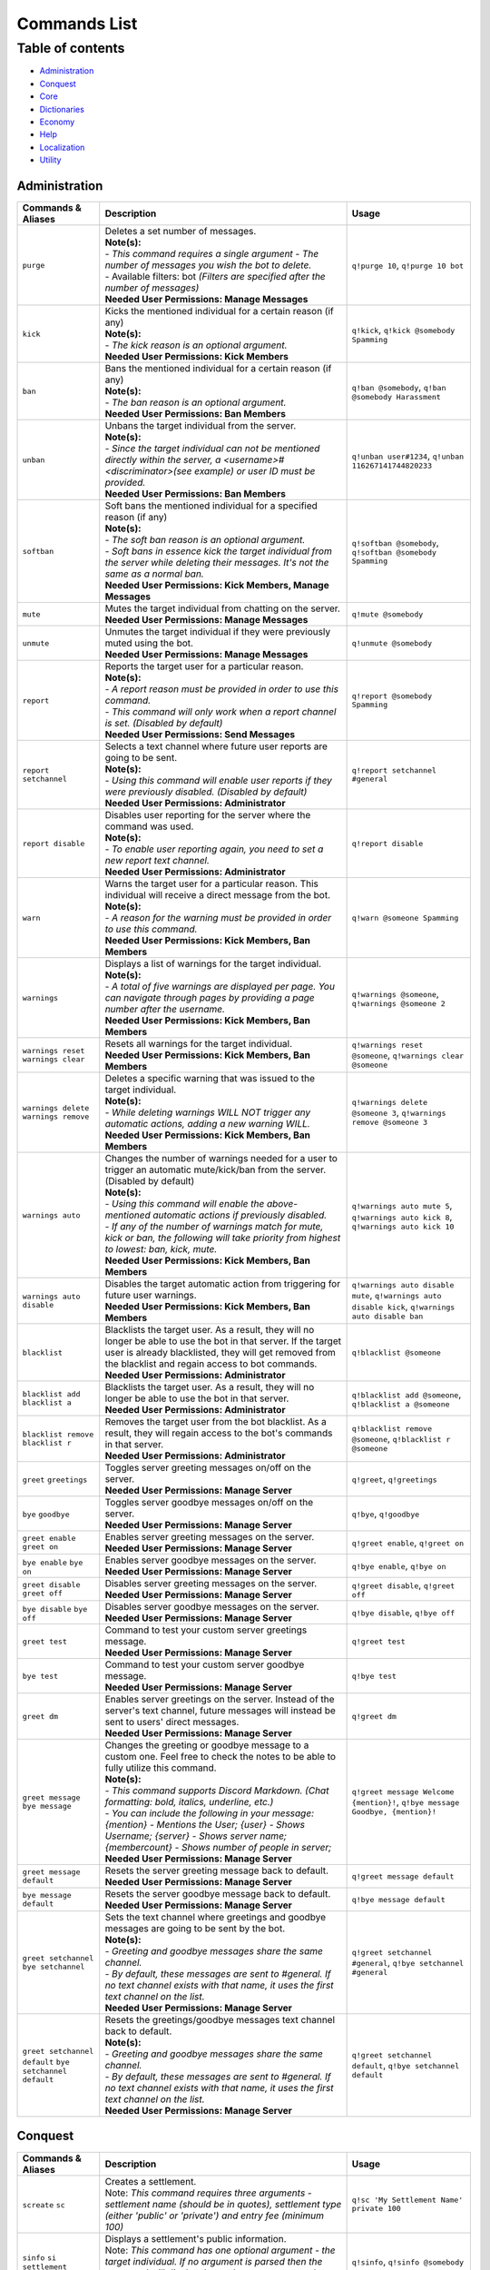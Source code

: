 Commands List
===========================

Table of contents
-----------------
* `Administration`_
* `Conquest`_
* `Core`_
* `Dictionaries`_
* `Economy`_
* `Help`_
* `Localization`_
* `Utility`_


Administration
^^^^^^^^^^^^^^

.. csv-table::
   :header: "Commands & Aliases", "Description", "Usage"
   :widths: 20, 60, 30

   "``purge``", "| Deletes a set number of messages.\
   | **Note(s):**\
   | - *This command requires a single argument - The number of messages you wish the bot to delete.* \
   | - Available filters: bot *(Filters are specified after the number of messages)*
   | **Needed User Permissions: Manage Messages**", "``q!purge 10``, ``q!purge 10 bot``"
   "``kick``", "| Kicks the mentioned individual for a certain reason (if any)\
   | **Note(s):**\
   | - *The kick reason is an optional argument.*\
   | **Needed User Permissions: Kick Members**", "``q!kick``, ``q!kick @somebody Spamming``"
   "``ban``", "| Bans the mentioned individual for a certain reason (if any)\
   | **Note(s):**\
   | - *The ban reason is an optional argument.*\
   | **Needed User Permissions: Ban Members**", "``q!ban @somebody``, ``q!ban @somebody Harassment``"
   "``unban``", "| Unbans the target individual from the server.\
   | **Note(s):**\
   | - *Since the target individual can not be mentioned directly within the server, a <username>#<discriminator>(see example) or user ID must be provided.*\
   | **Needed User Permissions: Ban Members**", "``q!unban user#1234``, ``q!unban 116267141744820233``"
   "``softban``", "| Soft bans the mentioned individual for a specified reason (if any)\
   | **Note(s):**\
   | - *The soft ban reason is an optional argument.*\
   | - *Soft bans in essence kick the target individual from the server while deleting their messages. It's not the same as a normal ban.*\
   | **Needed User Permissions: Kick Members, Manage Messages**", "``q!softban @somebody``, ``q!softban @somebody Spamming``"
   "``mute``", "| Mutes the target individual from chatting on the server.\
   | **Needed User Permissions: Manage Messages**", "``q!mute @somebody``"
   "``unmute``", "| Unmutes the target individual if they were previously muted using the bot.\
   | **Needed User Permissions: Manage Messages**", "``q!unmute @somebody``"
   "``report``", "| Reports the target user for a particular reason.\
   | **Note(s):**\
   | - *A report reason must be provided in order to use this command.*\
   | - *This command will only work when a report channel is set. (Disabled by default)*\
   | **Needed User Permissions: Send Messages**", "``q!report @somebody Spamming``"
   "``report setchannel``", "| Selects a text channel where future user reports are going to be sent.\
   | **Note(s):**\
   | - *Using this command will enable user reports if they were previously disabled. (Disabled by default)*\
   | **Needed User Permissions: Administrator**", "``q!report setchannel #general``"
   "``report disable``", "| Disables user reporting for the server where the command was used.\
   | **Note(s):**\
   | - *To enable user reporting again, you need to set a new report text channel.*\
   | **Needed User Permissions: Administrator**", "``q!report disable``"
   "``warn``", "| Warns the target user for a particular reason. This individual will receive a direct message from the bot.\
   | **Note(s):**\
   | - *A reason for the warning must be provided in order to use this command.*\
   | **Needed User Permissions: Kick Members, Ban Members**", "``q!warn @someone Spamming``"
   "``warnings``", "| Displays a list of warnings for the target individual.\
   | **Note(s):**\
   | - *A total of five warnings are displayed per page. You can navigate through pages by providing a page number after the username.*\
   | **Needed User Permissions: Kick Members, Ban Members**", "``q!warnings @someone``, ``q!warnings @someone 2``"
   "``warnings reset`` ``warnings clear``", "| Resets all warnings for the target individual.\
   | **Needed User Permissions: Kick Members, Ban Members**", "``q!warnings reset @someone``, ``q!warnings clear @someone``"
   "``warnings delete`` ``warnings remove``", "| Deletes a specific warning that was issued to the target individual.\
   | **Note(s):**\
   | - *While deleting warnings WILL NOT trigger any automatic actions, adding a new warning WILL.*\
   | **Needed User Permissions: Kick Members, Ban Members**", "``q!warnings delete @someone 3``, ``q!warnings remove @someone 3``"
   "``warnings auto``", "| Changes the number of warnings needed for a user to trigger an automatic mute/kick/ban from the server. (Disabled by default)\
   | **Note(s):**\
   | - *Using this command will enable the above-mentioned automatic actions if previously disabled.*\
   | - *If any of the number of warnings match for mute, kick or ban, the following will take priority from highest to lowest: ban, kick, mute.*\
   | **Needed User Permissions: Kick Members, Ban Members**", "``q!warnings auto mute 5``, ``q!warnings auto kick 8``, ``q!warnings auto kick 10``"
   "``warnings auto disable``", "| Disables the target automatic action from triggering for future user warnings.\
   | **Needed User Permissions: Kick Members, Ban Members**", "``q!warnings auto disable mute``, ``q!warnings auto disable kick``, ``q!warnings auto disable ban``"
   "``blacklist``", "| Blacklists the target user. As a result, they will no longer be able to use the bot in that server. If the target user is already blacklisted, they will get removed from the blacklist and regain access to bot commands.\
   | **Needed User Permissions: Administrator**", "``q!blacklist @someone``"
   "``blacklist add`` ``blacklist a``", "| Blacklists the target user. As a result, they will no longer be able to use the bot in that server.\
   | **Needed User Permissions: Administrator**", "``q!blacklist add @someone``, ``q!blacklist a @someone``"
   "``blacklist remove`` ``blacklist r``", "| Removes the target user from the bot blacklist. As a result, they will regain access to the bot's commands in that server.\
   | **Needed User Permissions: Administrator**", "``q!blacklist remove @someone``, ``q!blacklist r @someone``"
   "``greet`` ``greetings``", "| Toggles server greeting messages on/off on the server.\
   | **Needed User Permissions: Manage Server**", "``q!greet``, ``q!greetings``"
   "``bye`` ``goodbye``", "| Toggles server goodbye messages on/off on the server.\
   | **Needed User Permissions: Manage Server**", "``q!bye``, ``q!goodbye``"
   "``greet enable`` ``greet on``", "| Enables server greeting messages on the server.\
   | **Needed User Permissions: Manage Server**", "``q!greet enable``, ``q!greet on``"
   "``bye enable`` ``bye on``", "| Enables server goodbye messages on the server.\
   | **Needed User Permissions: Manage Server**", "``q!bye enable``, ``q!bye on``"
   "``greet disable`` ``greet off``", "| Disables server greeting messages on the server.\
   | **Needed User Permissions: Manage Server**", "``q!greet disable``, ``q!greet off``"
   "``bye disable`` ``bye off``", "| Disables server goodbye messages on the server.\
   | **Needed User Permissions: Manage Server**", "``q!bye disable``, ``q!bye off``"
   "``greet test``", "| Command to test your custom server greetings message.\
   | **Needed User Permissions: Manage Server**", "``q!greet test``"
   "``bye test``", "| Command to test your custom server goodbye message.\
   | **Needed User Permissions: Manage Server**", "``q!bye test``"
   "``greet dm``", "| Enables server greetings on the server. Instead of the server's text channel, future messages will instead be sent to users' direct messages.\
   | **Needed User Permissions: Manage Server**", "``q!greet dm``"
   "``greet message`` ``bye message``", "| Changes the greeting or goodbye message to a custom one. Feel free to check the notes to be able to fully utilize this command.\
   | **Note(s):**\
   | - *This command supports Discord Markdown. (Chat formatting: bold, italics, underline, etc.)*\
   | - *You can include the following in your message: {mention} - Mentions the User; {user} - Shows Username; {server} - Shows server name; {membercount} - Shows number of people in server;*\
   | **Needed User Permissions: Manage Server**", "``q!greet message Welcome {mention}!``, ``q!bye message Goodbye, {mention}!``"
   "``greet message default``", "| Resets the server greeting message back to default.\
   | **Needed User Permissions: Manage Server**", "``q!greet message default``"
   "``bye message default``", "| Resets the server goodbye message back to default.\
   | **Needed User Permissions: Manage Server**", "``q!bye message default``"
   "``greet setchannel`` ``bye setchannel``", "| Sets the text channel where greetings and goodbye messages are going to be sent by the bot.\
   | **Note(s):**\
   | - *Greeting and goodbye messages share the same channel.*\
   | - *By default, these messages are sent to #general. If no text channel exists with that name, it uses the first text channel on the list.*\
   | **Needed User Permissions: Manage Server**", "``q!greet setchannel #general``, ``q!bye setchannel #general``"
   "``greet setchannel default`` ``bye setchannel default``", "| Resets the greetings/goodbye messages text channel back to default.\
   | **Note(s):**\
   | - *Greeting and goodbye messages share the same channel.*\
   | - *By default, these messages are sent to #general. If no text channel exists with that name, it uses the first text channel on the list.*\
   | **Needed User Permissions: Manage Server**", "``q!greet setchannel default``, ``q!bye setchannel default``"

Conquest
^^^^^^^^

.. csv-table::
   :header: "Commands & Aliases", "Description", "Usage"
   :widths: 20, 60, 30

   "``screate`` ``sc``", "| Creates a settlement.\
   | Note: *This command requires three arguments - settlement name (should be in quotes), settlement type (either 'public' or 'private') and entry fee (minimum 100)*", "``q!sc 'My Settlement Name' private 100``"
   "``sinfo`` ``si`` ``settlement``", "| Displays a settlement's public information.\
   | Note: *This command has one optional argument - the target individual. If no argument is parsed then the command will display the settlement you currectly reside in.*", "``q!sinfo``, ``q!sinfo @somebody``"
   "``join public``", "| Joins another individual's settlement.\
   | Note: *This command requires two arguments - the target individual and entry fee (minimum the settlement's entry fee).*", "``q!join public @somebody 100``"
   "``join private``", "| Joins another individual's settlement.\
   | Note: *This command requires two arguments - the settlement's invite code and entry fee (minimum the settlement's entry fee).*", "``q!join private <code> 100``"
   "``code`` ``code show``", "| Displays your settlement's invide code. The code is sent privately to the author.\
   | Note: *This command can also be used directly in the bot's direct messages.*", "``q!code``, ``q!code show``"
   "``code new``", "| Generates a new invite code for your settlement.\
   | Note: *This command can also be used directly in the bot's direct messages.*", "``q!code new``"
   "``attack``", "| Attacks the target individual's settlement.\
   | Note: *Use it wisely!*", "``q!attack @somebody``"
   "``leaderboard`` ``lb``", "| Returns the settlements' leaderboard.\
   | Note: *This command takes one optional argument - the page number. If no argument is passed, then it defaults to 1.*", "``q!lb``, ``q!lb 2``"
   "``sleave``", "| Leave the settlement you are currently in. (if any)\
   | Note:\
   | - Leaders of settlements with multiple residents cannot leave settlement without transferring ownership.\
   | - Settlements with only one resident will get **DESTROYED** in the process!", "``q!sleave``"
   "``promote``", "| Promotes the target individual to settlement leader.\
   | Note: This command can **ONLY** be used by settlement leaders.", "``q!promote @somebody``"
   "``skick``", "| Kicks the target individual from the settlement.\
   | Note: This command can **ONLY** be used by settlement leaders.", "``q!skick @somebody``"
   "``resources``", "Displays the amount of resources currently stored in your settlement.", "``q!resources``"
   "``buildings`` ``buildings list``", "Displays the buildings' status of the settlement you are part of. (if any)", "``q!buildings``, ``q!buildings list``"
   "``buildings upgrade``", "| Upgrades the target settlement building to the next level.\
   | Note: This command can **ONLY** be used by settlement leaders.", "``q!buildings upgrade 1``"
   "``requirements`` ``reqs``", "Displays target settlement building upgrade requirements for every level from 1 to 10.", "``q!requirements 1``, ``q!reqs 3``"
   "``market``", "| A command group. If no subcommands are invoked by the user, this command will display the resource market.\
   | Note: This command can also be used directly in the bot's direct messages.", "``q!market``"
   "``market buy``", "| Buys a set amount of resources from the market.\
   | Note: This command can **ONLY** be used by settlement leaders.", "``q!market buy wood 10``, ``q!market buy 1 10``"
   "``market sell``", "| Sells a set amount of resources on the market.\
   | Note: This command can **ONLY** be used by settlement leaders.", "``q!market sell wood 10``, ``q!market sell 1 10``"
   "``deposit``", "| Deposits a sum of money into the treasury of the settlement you are currently part of.\
   | Note: You need to be part of a settlement to be able to use this command.", "``q!deposit 100``"
   "``rename``", "| Renames your settlement to the given name.\
   | **Note(s):**\
   | - *You must be the leader of this settlement to be able to use this command.*\
   | - *In order to rename your settlement, you need to pay a fee of 500 gold.*\
   | - *Settlement names have a character limit of 50 characters.*", "``q!rename My new settlement name``"

Core
^^^^

.. csv-table::
   :header: "Commands & Aliases", "Description", "Usage"
   :widths: 20, 60, 30

   "``load``", "| Loads new modules into the bot application.\
   | Note: *The module file needs to be present in the modules folder of the bot.* This command can only be used by the **BOT OWNER**.", "``q!load <module name>``"
   "``unload``", "| Unloads modules from the bot application.\
   | Note: *The module file needs to be present in the modules folder of the bot.* This command can only be used by the **BOT OWNER**.", "``q!unload <module name>``"
   "``reload``", "| Reloads modules loaded into the bot application.\
   | Note: *The module file needs to be present in the modules folder of the bot.* This command can only be used by the **BOT OWNER**.", "``q!reload <module name>``"
   "``modules enable``", "| Enables the target cog/module on the server where the command was executed.\
   | **Needed User Permissions: Administrator**", "``q!modules enable Utility``, ``q!modules e Utility``, ``q!mdls e Utility``"
   "``modules disable``", "| Disables the target cog/module on the server where the command was executed.\
   | **Needed User Permissions: Administrator**", "``q!modules disable Utility``, ``q!modules d Utility``, ``q!mdls d Utility``"
   "``modules hide``", "| Hides a module from the list of loaded modules.\
   | Note: *This is a subcommand of the 'modules' command.* This command can only be used by the **BOT OWNER**.", "``q!modules hide <module name>``"
   "``modules unhide``", "| Reveals a hidden module from the list of loaded modules.\
   | Note: *This is a subcommand of the 'modules' command.* This command can only be used by the **BOT OWNER**.", "``q!modules unhide <module name>``"
   "``commands enable``", "| Enables a command for the server where the command was executed in.\
   | **Needed User Permissions: Administrator**", "``q!commands enable userid``, ``q!commands e userid``, ``q!cmds e userid``"
   "``commands disable``", "| Disables a command for the server where the command was executed in.\
   | **Needed User Permissions: Administrator**", "``q!commands disable userid``, ``q!commands d userid``, ``q!cmds d userid``"
   "``userid`` ``uid``", "| Returns the target individual's Discord ID.\
   | Note: *If no argument is given, the bot will use the author of the message.*", "``q!uid``, ``q!uid @somebody``"
   "``serverid`` ``sid``", "| Returns the server's ID for the server the command was typed in.", "``q!sid``"
   "``channelid`` ``cid``", "| Returns the channel's ID for the channel the command was typed in.", "``q!cid``"
   "``roleid`` ``rid``", "| Returns the target role's ID for the server the command was typed in.", "``q!roleid Moderator``, ``q!rid Moderator``"
   "``leave``", "| Politely kicks the bot off your server.\
   | **Needed User Permissions: Kick Members**", "``q!leave``"
   "``latencies``", "| Returns the latencies (in miliseconds) for every active shard.\
   | Note: This command can only be used by the **BOT OWNER**.", "``q!latencies``"
   "``setname``", "| Changes the name of the bot.\
   | Note: This command can only be used by the **BOT OWNER**.", "``q!setname quBot``"
   "``setstatus``", "| Changes the bot's status. (Online by default)\
   | Note: *This command requires one argument and it needs to be one of the following: 'online', 'offline', 'idle', 'dnd', 'invisible'.* This command can only be used by the **BOT OWNER**.", "``q!setstatus dnd``"
   "``setactivity``", "| Changes the bot's activity.\
   | Note: *This command requires two arguments: the type of activity(playing, streaming, listening, watching) and the message itself.* This command can only be used by the **BOT OWNER**.", "``q!setactivity playing with fire``"
   "``restart``", "| Restarts the bot.\
   | Note: This command can only be used by the **BOT OWNER**.", "``q!restart``"
   "``shutdown``", "| Shutdowns the bot.\
   | Note: This command can only be used by the **BOT OWNER**.", "``q!shutdown``"
   "``prefix``", "| Shows or changes the bot's prefix on the server.\
   | **Needed User Permissions: Administrator**", "``q!prefix``, ``q!prefix m!``"
   "``prefix show``", "| Shows the bot's prefix on the server.", "``q!prefix show``"
   "``prefix reset``", "| Resets the bot's prefix on the server back to default.\
   | **Needed User Permissions: Administrator**", "``q!prefix reset``"

Dictionaries
^^^^^^^^^^^^

.. csv-table::
   :header: "Commands & Aliases", "Description", "Usage"
   :widths: 20, 60, 30

   "``dict`` ``whatis`` ``meaning`` ``meanings``", "| Returns a list of definitions based on the term you parse to the bot.\
   | **Note(s):**\
   | - *This command only supports English words & phrases* \
   | - *This command can only be used in NSFW text channels*", "``q!dict life``, ``q!whatis life``, ``q!meaning life``, ``q!meanings life``"
   "``synonym`` ``synonyms``", "| Returns a list of the top synonyms from Thesaurus based on the term you parse to the bot.\
   | **Note(s):**\
   | - *This command only supports English words & phrases* \
   | - *This command can only be used in NSFW text channels*", "``q!synonym hot``, ``q!synonyms hot``"
   "``antonym`` ``antonyms``", "| Returns a list of the top antonyms from Thesaurus based on the term you parse to the bot.\
   | **Note(s):**\
   | - *This command only supports English words & phrases* \
   | - *This command can only be used in NSFW text channels*", "``q!antonym hot``, ``q!antonyms hot``"
   "``urbandict`` ``ud``", "| Returns the top urban dictionary definition based on the term you parse to the bot.\
   | **Note(s):**\
   | - *This command only supports English words & phrases* \
   | - *This command can only be used in NSFW text channels*", "``q!urbandict hello``, ``q!ud hello``"

Economy
^^^^^^^

.. csv-table::
   :header: "Commands & Aliases", "Description", "Usage"
   :widths: 20, 60, 30

   "``daily``", "| Lets you claim a set sum of money on a daily basis.\
   | Note: *If you wish to gift your daily reward instead of claiming it for yourself, you can mention the individual when using the command.*", "``q!daily``, ``q!daily @somebody``"
   "``currency`` ``money`` ``cash`` ``$`` ``balance``", "| Displays the sum of money the target individual has on their profile.\
   | Note: *If no argument is parsed, the bot will display your profile's money*", "``q!cash`` ``q!cash @somebody``"
   "``adjust``", "| Awards/Subtracts a set amount of money to/from the target individual.\
   | Note: This command can only be used by the **BOT OWNER**.", "``q!adjust @somebody 100``, ``q!adjust @somebody -50``"
   "``give``", "Transfers a set amount of money to another user.", "``q!give @somebody 100``"
   "``betroll`` ``broll`` ``br``", "Lets you bet a certain amount of money on a roll.", "``q!broll 100``"
   "``vote``", "Gives you more information on bot voting.", "``q!vote``"
   "``giveaway start``", "| Starts a currency giveaway. Users can claim their reward by reacting to the bot message.\
   | **Note(s):**\
   | - This command can only be used by the **BOT OWNER**.", "``q!giveaway start 100``"
   "``giveaway end``", "| Ends a giveaway by a provided bot message ID\
   | **Note(s):**\
   | - This command can only be used by the **BOT OWNER**.", "``q!giveaway end <message_id>``"

Help
^^^^

.. csv-table::
   :header: "Commands & Aliases", "Description", "Usage"
   :widths: 20, 60, 30

   "``help`` ``h``", "| Help command that returns a help message based on user input.\
   | Note: *The command takes command name as optional argument. Otherwise, it returns a general help message.*", "``q!help``, ``q!help roll``"
   "``modules`` ``mdls``", "Displays all loaded modules.", "``q!modules``"
   "``commands`` ``cmds``", "Displays all commands in a given module", "``q!cmds Utility``, ``q!cmds Economy``"

Localization
^^^^^^^^^^^^

.. csv-table::
   :header: "Commands & Aliases", "Description", "Usage"
   :widths: 20, 60, 30

   "``languages`` ``langs``", "| Returns a list of locally detected language (localization) packages.", "``q!langs``"
   "``langset``", "| Changes the language of the bot.\
   | **Needed User Permissions: Administrator**", "``q!langset en-US``"

Utility
^^^^^^^

.. csv-table::
   :header: "Commands & Aliases", "Description", "Usage"
   :widths: 20, 60, 30

   "``avatar``", "| Returns the target individual's avatar. \
   | Note: *If no argument is parsed, the bot will instead return your avatar.*", "``q!avatar``, ``q!avatar @somebody``"
   "``roll`` ``r``", "| Rolls a number in a given range. \
   | Note: *If no argument is parsed, the bot will roll a number between 1 and 100.*", "``q!roll``, ``q!roll 9000``"
   "``uptime``", "| Returns the bot's uptime. \
   | **Needed User Permissions: Administrator**", "``q!uptime``"
   "``userinfo`` ``uinfo``", "| Shows the target individual's user information. \
   | Note: *If no argument is parsed, the bot will return your information instead.*", "``q!uinfo``, ``q!uinfo @somebody``"
   "``botinfo`` ``binfo``", "| Displays general information about the bot. \
   | Note: *Server bot latency is directly tied to which shard the target server is placed in.*", "``q!binfo``"
   "``8ball`` ``8b``", "| Returns an answer for a yes or no question.", "``q!8ball Should I believe you?``, ``q!8b Should I believe you?``"
   "``choose`` ``pick``", "| Picks a random item from a provided list of items, separated by a semicolon.", "``q!choose item 1;item 2;item 3``, ``q!pick item 1;item 2;item 3``"
